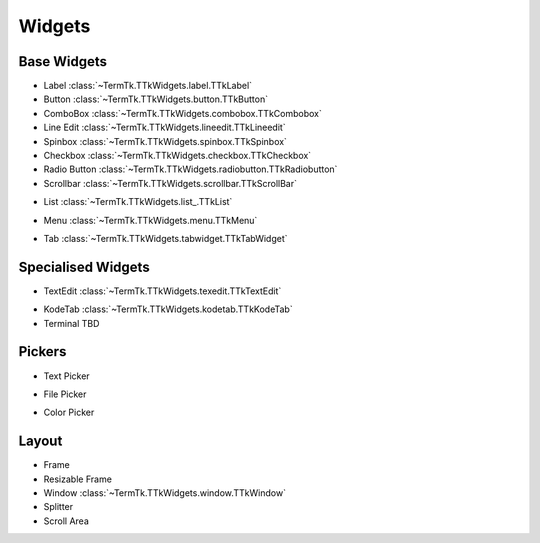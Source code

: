 =======
Widgets
=======


.. _widgets-base:

Base Widgets
------------

.. image:: https://github.com/ceccopierangiolieugenio/pyTermTk/assets/8876552/f930f010-79ce-4b9a-8b2b-796af6d1542c

* Label :class:`~TermTk.TTkWidgets.label.TTkLabel`
* Button :class:`~TermTk.TTkWidgets.button.TTkButton`
* ComboBox :class:`~TermTk.TTkWidgets.combobox.TTkCombobox`
* Line Edit :class:`~TermTk.TTkWidgets.lineedit.TTkLineedit`
* Spinbox :class:`~TermTk.TTkWidgets.spinbox.TTkSpinbox`
* Checkbox :class:`~TermTk.TTkWidgets.checkbox.TTkCheckbox`
* Radio Button :class:`~TermTk.TTkWidgets.radiobutton.TTkRadiobutton`
* Scrollbar :class:`~TermTk.TTkWidgets.scrollbar.TTkScrollBar`

.. image:: https://github.com/ceccopierangiolieugenio/pyTermTk/assets/8876552/22f507ce-d4c9-4910-8019-29362b3a71f7
* List :class:`~TermTk.TTkWidgets.list_.TTkList`

.. image:: https://github.com/ceccopierangiolieugenio/pyTermTk/assets/8876552/9c8e257e-90b0-4de6-a4dc-f7126ac73785
* Menu :class:`~TermTk.TTkWidgets.menu.TTkMenu`

.. image:: https://github.com/ceccopierangiolieugenio/pyTermTk/assets/8876552/b024ae12-57d8-4e69-8b3f-71623fae4ce7
* Tab :class:`~TermTk.TTkWidgets.tabwidget.TTkTabWidget`


Specialised Widgets
-------------------

.. image:: https://github.com/ceccopierangiolieugenio/pyTermTk/assets/8876552/ebc52793-484d-4fee-9ccd-8d8cc2e810fe
* TextEdit :class:`~TermTk.TTkWidgets.texedit.TTkTextEdit`

.. image:: https://github.com/ceccopierangiolieugenio/pyTermTk/assets/8876552/3f4f7306-fb6c-4892-8960-3d42780a34de
* KodeTab :class:`~TermTk.TTkWidgets.kodetab.TTkKodeTab`

* Terminal TBD

.. _widgets-pickers:

Pickers
-------
.. image:: https://github.com/ceccopierangiolieugenio/pyTermTk/assets/8876552/35de8317-1ee6-4dad-9c46-320d0692c393
* Text Picker

.. image:: https://github.com/ceccopierangiolieugenio/pyTermTk/assets/8876552/0388f4a0-1a93-4d57-9a77-c7e43422fedb
* File Picker

.. image:: https://github.com/ceccopierangiolieugenio/pyTermTk/assets/8876552/9a61baf3-f151-49a6-bde0-ace02eb9008e
* Color Picker

.. _widgets-layout:

Layout
------

* Frame
* Resizable Frame
* Window :class:`~TermTk.TTkWidgets.window.TTkWindow`
* Splitter
* Scroll Area